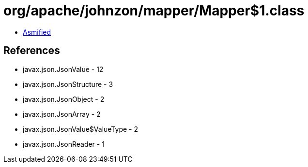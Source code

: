 = org/apache/johnzon/mapper/Mapper$1.class

 - link:Mapper$1-asmified.java[Asmified]

== References

 - javax.json.JsonValue - 12
 - javax.json.JsonStructure - 3
 - javax.json.JsonObject - 2
 - javax.json.JsonArray - 2
 - javax.json.JsonValue$ValueType - 2
 - javax.json.JsonReader - 1
